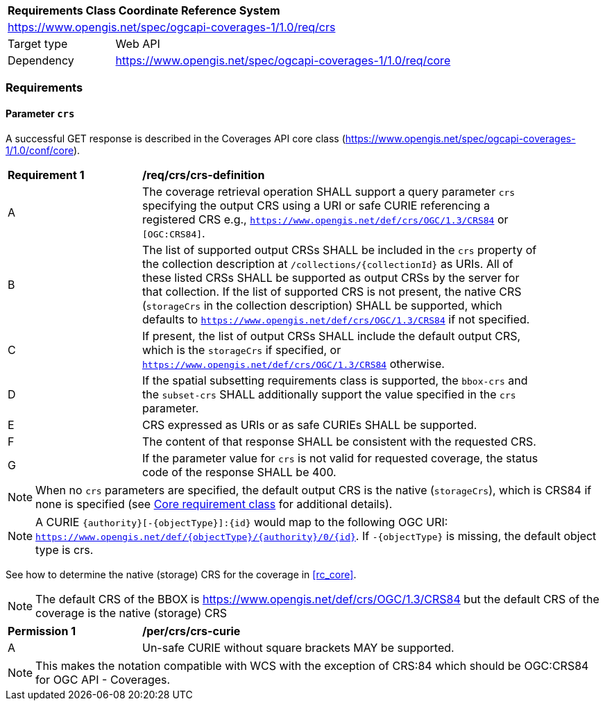 [[rc_table_crs]]
[cols="1,4",width="90%"]
|===
2+|*Requirements Class Coordinate Reference System*
2+|https://www.opengis.net/spec/ogcapi-coverages-1/1.0/req/crs
|Target type |Web API
|Dependency  |https://www.opengis.net/spec/ogcapi-coverages-1/1.0/req/core
|===

=== Requirements

==== Parameter `crs`
A successful GET response is described in the Coverages API core class (https://www.opengis.net/spec/ogcapi-coverages-1/1.0/conf/core).

[[req_crs_crs-definition]]
[width="90%",cols="2,6a"]
|===
^|*Requirement {counter:req-id}* |*/req/crs/crs-definition*
^|A |The coverage retrieval operation SHALL support a query parameter `crs` specifying the output CRS using a URI or safe CURIE referencing a registered CRS
e.g., `https://www.opengis.net/def/crs/OGC/1.3/CRS84` or `[OGC:CRS84]`.
^|B |The list of supported output CRSs SHALL be included in the `crs` property of the collection description at `/collections/{collectionId}` as URIs.
All of these listed CRSs SHALL be supported as output CRSs by the server for that collection.
If the list of supported CRS is not present, the native CRS (`storageCrs` in the collection description) SHALL be supported, which defaults to
`https://www.opengis.net/def/crs/OGC/1.3/CRS84` if not specified.
^|C |If present, the list of output CRSs SHALL include the default output CRS, which is the `storageCrs` if specified, or `https://www.opengis.net/def/crs/OGC/1.3/CRS84` otherwise.
^|D |If the spatial subsetting requirements class is supported, the `bbox-crs` and the `subset-crs` SHALL additionally support the value specified in the `crs` parameter.
^|E |CRS expressed as URIs or as safe CURIEs SHALL be supported.
^|F |The content of that response SHALL be consistent with the requested CRS.
^|G |If the parameter value for `crs` is not valid for requested coverage, the status code of the response SHALL be 400.
|===

NOTE: When no `crs` parameters are specified, the default output CRS is the native (`storageCrs`), which is CRS84 if none is specified (see <<rc_core,Core requirement class>> for additional details).

NOTE: A CURIE `{authority}[-{objectType}]:{id}` would map to the following OGC URI: `https://www.opengis.net/def/{objectType}/{authority}/0/{id}`. If `-{objectType}` is missing, the default object type is crs.

See how to determine the native (storage) CRS for the coverage in <<rc_core>>.

NOTE: The default CRS of the BBOX is https://www.opengis.net/def/crs/OGC/1.3/CRS84 but the default CRS of the coverage is the native (storage) CRS

[[per_crs_crs-curie]]
[width="90%",cols="2,6a"]
|===
^|*Permission {counter:per-id}* |*/per/crs/crs-curie*
^|A |Un-safe CURIE without square brackets MAY be supported.
|===

NOTE: This makes the notation compatible with WCS with the exception of CRS:84 which should be OGC:CRS84 for OGC API - Coverages.
